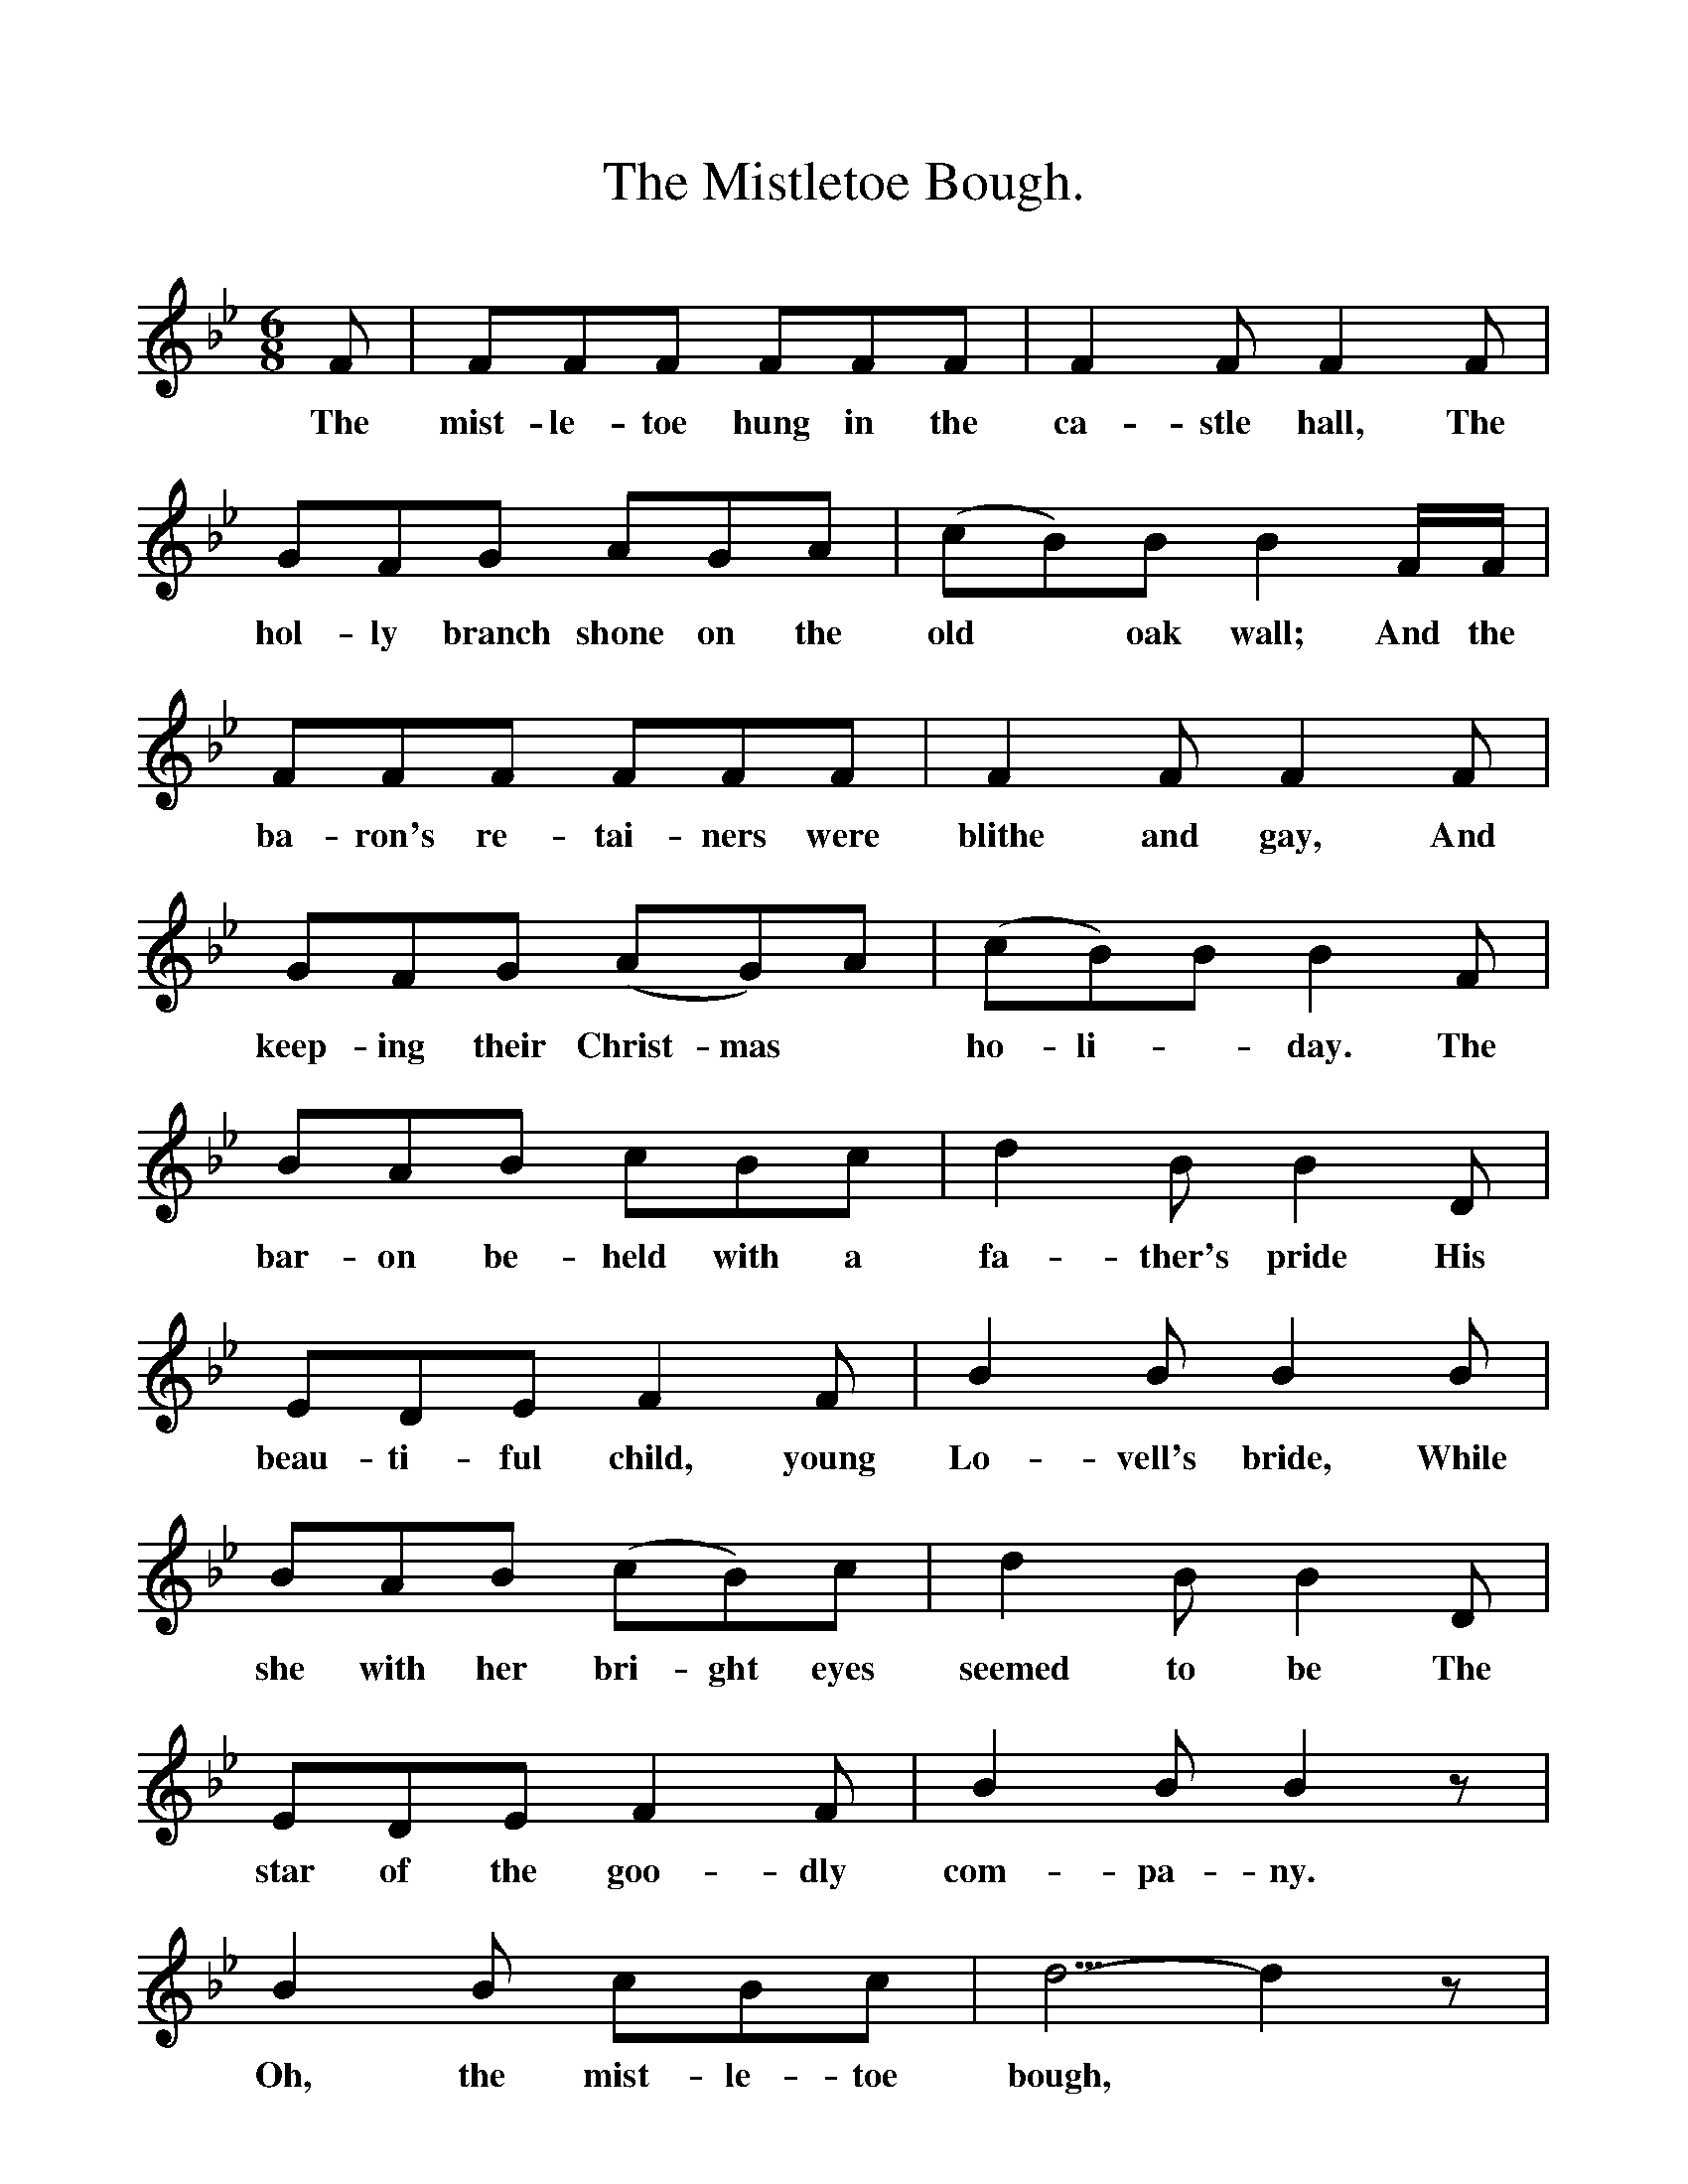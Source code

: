 %%scale 1
X:1
T:The Mistletoe Bough.
B:Everyman's Book of English Ballads. Edited by Roy palmer.
S:
M:6/8
L:1/8
K:Bb
F|FFF FFF|F2 F F2 F|
w:The mist-le-toe hung in the ca-stle hall, The
GFG AGA|(cB)B B2 F1/2F1/2|
w:hol-ly branch shone on the old *oak wall; And the
FFF FFF|F2 F F2 F|
w:ba-ron's re-tai-ners were blithe and gay, And
GFG (AG)A|(cB)B B2 F|
w:keep-ing their Christ-mas * ho-li-*day. The
BAB cBc|d2 B B2 D|
w:bar-on be-held with a fa-ther's pride His
EDE F2 F|B2 B B2 B|
w:beau-ti-ful child, young Lo-vell's bride, While
BAB (cB)c|d2 B B2 D|
w:she with her bri-ght eyes seemed to be The
EDE F2 F|B2 B B2 z|
w:star of the goo-dly com-pa-ny.
B2 B cBc|d5/2-d2z|
w:Oh, the mist-le-toe bough,
E2 E GFF|B5/2-B2||
w:Oh, the mist-le-toe bough. 